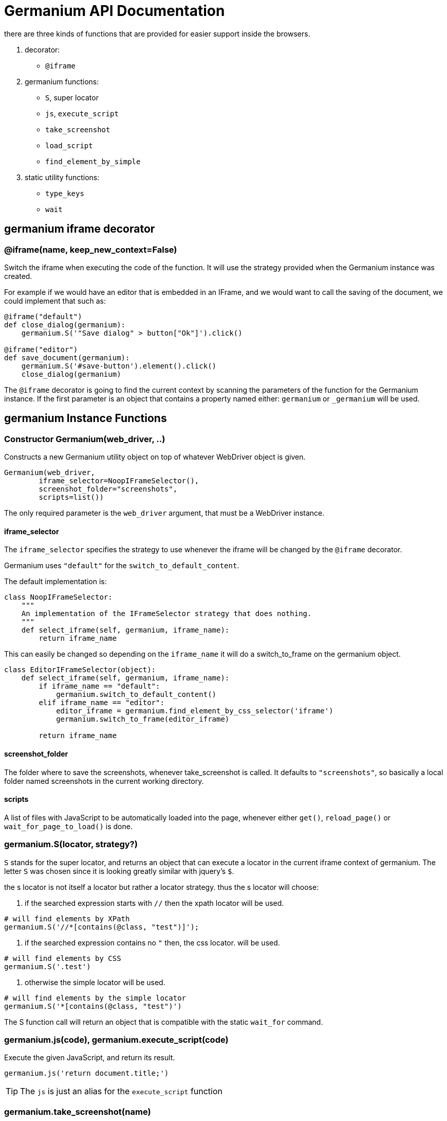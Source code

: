 Germanium API Documentation
===========================

:toc: left
:experimental:

there are three kinds of functions that are provided for easier support
inside the browsers.

1. decorator:
    - `@iframe`
2. germanium functions:
    - `S`, super locator
    - `js`, `execute_script`
    - `take_screenshot`
    - `load_script`
    - `find_element_by_simple`
3. static utility functions:
    - `type_keys`
    - `wait`

germanium iframe decorator
--------------------------

### @iframe(name, keep_new_context=False)

Switch the iframe when executing the code of the function. It will use the
strategy provided when the Germanium instance was created.

For example if we would have an editor that is embedded in an IFrame, and
we would want to call the saving of the document, we could implement that
such as:

[source,python]
-----------------------------------------------------------------------------
@iframe("default")
def close_dialog(germanium):
    germanium.S('"Save dialog" > button["Ok"]').click()

@iframe("editor")
def save_document(germanium):
    germanium.S('#save-button').element().click()
    close_dialog(germanium)
-----------------------------------------------------------------------------

The `@iframe` decorator is going to find the current context by scanning the
parameters of the function for the Germanium instance. If the first parameter
is an object that contains a property named either: `germanium` or `_germanium`
will be used.


germanium Instance Functions
----------------------------

### Constructor Germanium(web_driver, ..)

Constructs a new Germanium utility object on top of whatever WebDriver object
is given.

[source,python]
-----------------------------------------------------------------------------
Germanium(web_driver,
        iframe_selector=NoopIFrameSelector(),
        screenshot_folder="screenshots",
        scripts=list())
-----------------------------------------------------------------------------

The only required parameter is the `web_driver` argument, that must be a
WebDriver instance.

#### iframe_selector

The `iframe_selector` specifies the strategy to use whenever the iframe will
be changed by the `@iframe` decorator.

Germanium uses `"default"` for the `switch_to_default_content`.

The default implementation is:

[source,python]
-----------------------------------------------------------------------------
class NoopIFrameSelector:
    """
    An implementation of the IFrameSelector strategy that does nothing.
    """
    def select_iframe(self, germanium, iframe_name):
        return iframe_name
-----------------------------------------------------------------------------

This can easily be changed so depending on the `iframe_name` it will
do a switch_to_frame on the germanium object.

[source,python]
-----------------------------------------------------------------------------
class EditorIFrameSelector(object):
    def select_iframe(self, germanium, iframe_name):
        if iframe_name == "default":
            germanium.switch_to_default_content()
        elif iframe_name == "editor":
            editor_iframe = germanium.find_element_by_css_selector('iframe')
            germanium.switch_to_frame(editor_iframe)

        return iframe_name
-----------------------------------------------------------------------------

#### screenshot_folder

The folder where to save the screenshots, whenever take_screenshot is called.
It defaults to `"screenshots"`, so basically a local folder named screenshots
in the current working directory.

#### scripts

A list of files with JavaScript to be automatically loaded into the page,
whenever either `get()`, `reload_page()` or `wait_for_page_to_load()` is done.

### germanium.S(locator, strategy?)

`S` stands for the super locator, and returns an object that can execute
a locator in the current iframe context of germanium. The letter
`S` was chosen since it is looking greatly similar with jquery's `$`.

the s locator is not itself a locator but rather a locator strategy.
thus the s locator will choose:

1. if the searched expression starts with `//` then the xpath locator
    will be used.

[source,python]
-----------------------------------------------------------------------------
# will find elements by XPath
germanium.S('//*[contains(@class, "test")]');
-----------------------------------------------------------------------------

2. if the searched expression contains no `"` then, the css locator.
    will be used.

[source,python]
-----------------------------------------------------------------------------
# will find elements by CSS
germanium.S('.test')
-----------------------------------------------------------------------------

3. otherwise the simple locator will be used.

[source,python]
-----------------------------------------------------------------------------
# will find elements by the simple locator
germanium.S('*[contains(@class, "test")')
-----------------------------------------------------------------------------

The S function call will return an object that is compatible with the static
`wait_for` command.

### germanium.js(code), germanium.execute_script(code)

Execute the given JavaScript, and return its result.

[source,python]
-----------------------------------------------------------------------------
germanium.js('return document.title;')
-----------------------------------------------------------------------------

[TIP]
The `js` is just an alias for the `execute_script` function

### germanium.take_screenshot(name)

Takes a screenshot of the browser and saves it in the configured screenshot
folder.

[source,python]
-----------------------------------------------------------------------------
# will save a screenshot as `screenshots/test.png`
germanium.take_screenshot('test')
-----------------------------------------------------------------------------

### germanium.load_script(filename)

Loads the JavaScript code from the file with the given name into the browser.

[source,python]
-----------------------------------------------------------------------------
germanium.load_script('jquery.js')
-----------------------------------------------------------------------------

### germanium.find_element_by_simple(locator)

Finds the element in the current iframe, using the simple locator given.

[source,python]
-----------------------------------------------------------------------------
germanium.find_element_by_simple('"Title" > button["Ok"]')
-----------------------------------------------------------------------------

germanium Static Functions
--------------------------

These are just a bunch of utility functions, that can even be used without
germanium itself.

### type_keys(germanium, keys_typed, element=None)

Type the current keys into the browser, eventually specifying the element to
send the events to.

[source,python]
-----------------------------------------------------------------------------
type_keys(germanium, "send data<cr>but <!shift>not<^shift> now.")
-----------------------------------------------------------------------------

Special keys such as kbd:[ENTER], are available by just escaping them in `<` and `>`
characters, e.g. `<ENTER>`. For example to send kbd:[TAB] kbd:[TAB] kbd:[ENTER] someone
could type:

[source,python]
-----------------------------------------------------------------------------
type_keys(germanium, "<tab><tab><enter>")
-----------------------------------------------------------------------------

Also, in the typing of the keys, combined macros such as `<ctrl-a>` are
automatically understood as kbd:[CTRL+A] and translated correctly as an action chain.

Macro keys can be written such as:

- kbd:[SHIFT]: `S`, `SHIFT`
- kbd:[CONTROL]: `C`, `CTL`, `CTRL`, `CONTROL`
- kbd:[META]: `M`, `META`

Also germanium is smart enough, so the position of the macro key matters, thus
`<s-s>` is equivalent to `<shift-s>` and thus interpreted as kbd:[SHIFT+s], and not
kbd:[s+s] or kbd:[SHIFT+SHIFT].

In order to start pressing a key, and release it latter, while still typing other
keys, the `!` and `^` symbols can be used.
For example to type some keys with kbd:[SHIFT] pressed this can be done:

[source,python]
-----------------------------------------------------------------------------
type_keys(germanium, "<!shift>shift is down<^shift>, and now is up.")
-----------------------------------------------------------------------------

[TIP]
The `!` looks like a finger almost pressing the button,
and the `^` is self explanatory: the finger released the given button.

### wait(closure, while_not=None, timeout=10)

A function that allows waiting for a condition to happen, monitoring also that
some other conditions do not happen.

[source,python]
-----------------------------------------------------------------------------
wait(germanium.S('"document uploaded successfully"'),
    while_not = germanium.S('"an error occured"'))
-----------------------------------------------------------------------------

In case the timeout expires, or one of the `while_not` conditions matches until
the `closure` is not yet matching then throws an exception.

`while_not` is either a closure, either an array of closures.

